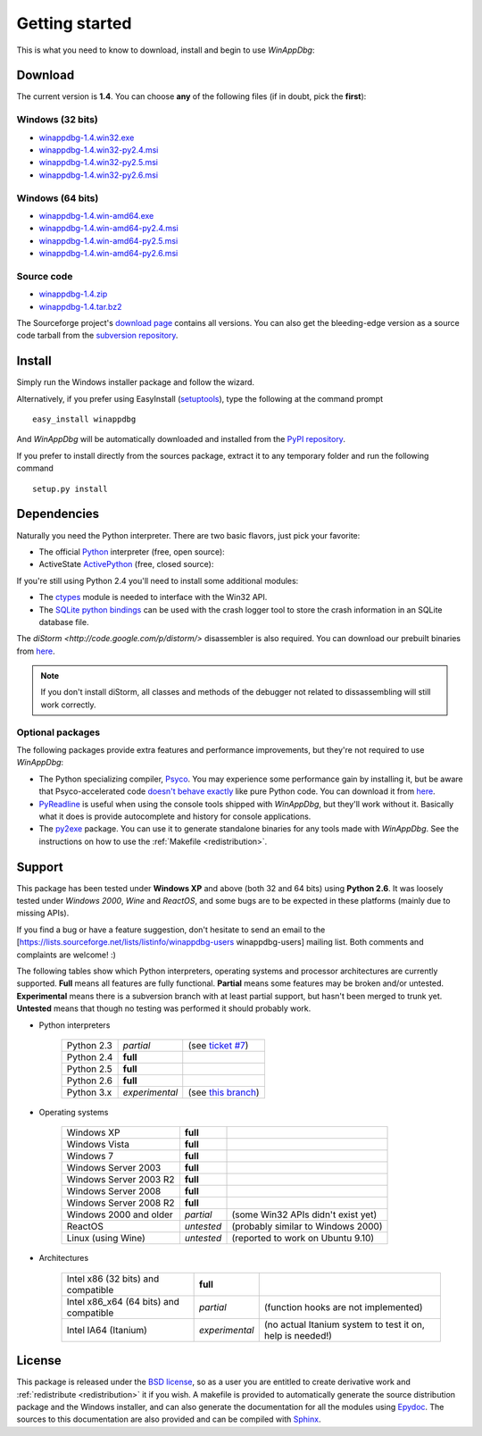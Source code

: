 .. _getting-started:

Getting started
***************

This is what you need to know to download, install and begin to use *WinAppDbg*:

Download
--------

The current version is **1.4**. You can choose **any** of the following files (if in doubt, pick the **first**):

Windows (32 bits)
+++++++++++++++++

* `winappdbg-1.4.win32.exe       <http://sourceforge.net/projects/winappdbg/files/WinAppDbg/1.4/winappdbg-1.4.win32.exe/download>`_
* `winappdbg-1.4.win32-py2.4.msi <http://sourceforge.net/projects/winappdbg/files/WinAppDbg/1.4/winappdbg-1.4.win32-py2.4.msi/download>`_
* `winappdbg-1.4.win32-py2.5.msi <http://sourceforge.net/projects/winappdbg/files/WinAppDbg/1.4/winappdbg-1.4.win32-py2.5.msi/download>`_
* `winappdbg-1.4.win32-py2.6.msi <http://sourceforge.net/projects/winappdbg/files/WinAppDbg/1.4/winappdbg-1.4.win32-py2.6.msi/download>`_

Windows (64 bits)
+++++++++++++++++

* `winappdbg-1.4.win-amd64.exe       <http://sourceforge.net/projects/winappdbg/files/WinAppDbg/1.4/winappdbg-1.4.win-amd64.exe/download>`_
* `winappdbg-1.4.win-amd64-py2.4.msi <http://sourceforge.net/projects/winappdbg/files/WinAppDbg/1.4/winappdbg-1.4.win-amd64-py2.4.msi/download>`_
* `winappdbg-1.4.win-amd64-py2.5.msi <http://sourceforge.net/projects/winappdbg/files/WinAppDbg/1.4/winappdbg-1.4.win-amd64-py2.5.msi/download>`_
* `winappdbg-1.4.win-amd64-py2.6.msi <http://sourceforge.net/projects/winappdbg/files/WinAppDbg/1.4/winappdbg-1.4.win-amd64-py2.6.msi/download>`_

Source code
+++++++++++

* `winappdbg-1.4.zip     <http://sourceforge.net/projects/winappdbg/files/WinAppDbg/1.4/winappdbg-1.4.zip/download>`_
* `winappdbg-1.4.tar.bz2 <http://sourceforge.net/projects/winappdbg/files/WinAppDbg/1.4/winappdbg-1.4.tar.bz2/download>`_

The Sourceforge project's `download page <http://sourceforge.net/projects/winappdbg/files/WinAppDbg/>`_ contains all versions. You can also get the bleeding-edge version as a source code tarball from the `subversion repository <http://winappdbg.svn.sourceforge.net/viewvc/winappdbg/trunk.tar.gz?view=tar>`_.

Install
-------

Simply run the Windows installer package and follow the wizard.

Alternatively, if you prefer using EasyInstall (`setuptools <http://pypi.python.org/pypi/setuptools>`_), type the following at the command prompt ::

    easy_install winappdbg

And *WinAppDbg* will be automatically downloaded and installed from the `PyPI repository <http://pypi.python.org/pypi/winappdbg/1.3>`_.

If you prefer to install directly from the sources package, extract it to any temporary folder and run the following command ::

    setup.py install

Dependencies
------------

Naturally you need the Python interpreter. There are two basic flavors, just pick your favorite:

* The official `Python <http://www.python.org/download/>`_ interpreter (free, open source):

* ActiveState `ActivePython <http://www.activestate.com/store/activepython/download/>`_ (free, closed source):

If you're still using Python 2.4 you'll need to install some additional modules:

* The `ctypes <http://python.net/crew/theller/ctypes/>`_ module is needed to interface with the Win32 API.

* The `SQLite python bindings <http://sourceforge.net/projects/pysqlite/>`_ can be used with the crash logger tool to store the crash information in an SQLite database file.

The `diStorm <http://code.google.com/p/distorm/>` disassembler is also required. You can download our prebuilt binaries from `here <http://winappdbg.sourceforge.net/distorm3/>`_.

.. note::

    If you don't install diStorm, all classes and methods of the debugger not related to dissassembling will still work correctly.

Optional packages
+++++++++++++++++

The following packages provide extra features and performance improvements, but they're not required to use *WinAppDbg*:

* The Python specializing compiler, `Psyco <http://psyco.sourceforge.net/>`_. You may experience some performance gain by installing it, but be aware that Psyco-accelerated code `doesn't behave exactly <http://psyco.sourceforge.net/psycoguide/bugs.html>`_ like pure Python code. You can download it from `here <http://psyco.sourceforge.net/download.html>`_.

* `PyReadline <http://ipython.scipy.org/moin/PyReadline/Intro>`_ is useful when using the console tools shipped with *WinAppDbg*, but they'll work without it. Basically what it does is provide autocomplete and history for console applications.

* The `py2exe <http://www.py2exe.org/>`_ package. You can use it to generate standalone binaries for any tools made with *WinAppDbg*. See the instructions on how to use the :ref:`Makefile <redistribution>`.

Support
-------

This package has been tested under **Windows XP** and above (both 32 and 64 bits) using **Python 2.6**. It was loosely tested under *Windows 2000*, *Wine* and *ReactOS*, and some bugs are to be expected in these platforms (mainly due to missing APIs).

If you find a bug or have a feature suggestion, don't hesitate to send an email to the [https://lists.sourceforge.net/lists/listinfo/winappdbg-users winappdbg-users] mailing list. Both comments and complaints are welcome! :)

The following tables show which Python interpreters, operating systems and processor architectures are currently supported. **Full** means all features are fully functional. **Partial** means some features may be broken and/or untested. **Experimental** means there is a subversion branch with at least partial support, but hasn't been merged to trunk yet. **Untested** means that though no testing was performed it should probably work.

* Python interpreters

    +------------+----------------+-----------------------------------------------------------------------------------------------+
    | Python 2.3 | *partial*      | (see `ticket #7 <https://sourceforge.net/apps/trac/winappdbg/ticket/7>`_)                     |
    +------------+----------------+-----------------------------------------------------------------------------------------------+
    | Python 2.4 | **full**       |                                                                                               |
    +------------+----------------+-----------------------------------------------------------------------------------------------+
    | Python 2.5 | **full**       |                                                                                               |
    +------------+----------------+-----------------------------------------------------------------------------------------------+
    | Python 2.6 | **full**       |                                                                                               |
    +------------+----------------+-----------------------------------------------------------------------------------------------+
    | Python 3.x | *experimental* | (see `this branch <http://winappdbg.svn.sourceforge.net/viewvc/winappdbg/branches/python3>`_) |
    +------------+----------------+-----------------------------------------------------------------------------------------------+

* Operating systems

    +------------------------+------------+------------------------------------+
    | Windows XP             | **full**   |                                    |
    +------------------------+------------+------------------------------------+
    | Windows Vista          | **full**   |                                    |
    +------------------------+------------+------------------------------------+
    | Windows 7              | **full**   |                                    |
    +------------------------+------------+------------------------------------+
    | Windows Server 2003    | **full**   |                                    |
    +------------------------+------------+------------------------------------+
    | Windows Server 2003 R2 | **full**   |                                    |
    +------------------------+------------+------------------------------------+
    | Windows Server 2008    | **full**   |                                    |
    +------------------------+------------+------------------------------------+
    | Windows Server 2008 R2 | **full**   |                                    |
    +------------------------+------------+------------------------------------+
    | Windows 2000 and older | *partial*  | (some Win32 APIs didn't exist yet) |
    +------------------------+------------+------------------------------------+
    | ReactOS                | *untested* | (probably similar to Windows 2000) |
    +------------------------+------------+------------------------------------+
    | Linux (using Wine)     | *untested* | (reported to work on Ubuntu 9.10)  |
    +------------------------+------------+------------------------------------+

* Architectures

    +----------------------------------------+----------------+-----------------------------------------------------------+
    | Intel x86 (32 bits) and compatible     | **full**       |                                                           |
    +----------------------------------------+----------------+-----------------------------------------------------------+
    | Intel x86_x64 (64 bits) and compatible | *partial*      | (function hooks are not implemented)                      |
    +----------------------------------------+----------------+-----------------------------------------------------------+
    | Intel IA64 (Itanium)                   | *experimental* | (no actual Itanium system to test it on, help is needed!) |
    +----------------------------------------+----------------+-----------------------------------------------------------+

License
-------

This package is released under the `BSD license <http://en.wikipedia.org/wiki/BSD_license>`_, so as a user you are entitled to create derivative work and :ref:`redistribute <redistribution>` it if you wish. A makefile is provided to automatically generate the source distribution package and the Windows installer, and can also generate the documentation for all the modules using `Epydoc <http://epydoc.sourceforge.net/>`_. The sources to this documentation are also provided and can be compiled with `Sphinx <http://sphinx.pocoo.org/>`_.

